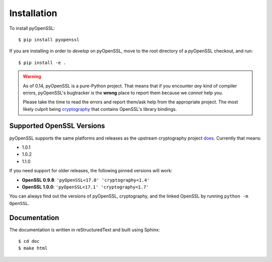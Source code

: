 Installation
============

To install pyOpenSSL::

  $ pip install pyopenssl

If you are installing in order to *develop* on pyOpenSSL, move to the root directory of a pyOpenSSL checkout, and run::

  $ pip install -e .


.. warning::

   As of 0.14, pyOpenSSL is a pure-Python project.
   That means that if you encounter *any* kind of compiler errors, pyOpenSSL's bugtracker is the **wrong** place to report them because we *cannot* help you.

   Please take the time to read the errors and report them/ask help from the appropriate project.
   The most likely culprit being `cryptography <https://cryptography.io/>`_ that contains OpenSSL's library bindings.


Supported OpenSSL Versions
--------------------------

pyOpenSSL supports the same platforms and releases as the upstream cryptography project `does <https://cryptography.io/en/latest/installation/#supported-platforms>`_.
Currently that means:

- 1.0.1
- 1.0.2
- 1.1.0

If you need support for older releases, the following pinned versions will work:

- **OpenSSL 0.9.8**: ``'pyOpenSSL<17.0' 'cryptography<1.4'``
- **OpenSSL 1.0.0**: ``'pyOpenSSL<17.1' 'cryptography<1.7'``

You can always find out the versions of pyOpenSSL, cryptography, and the linked OpenSSL by running ``python -m OpenSSL``.


Documentation
-------------

The documentation is written in reStructuredText and built using Sphinx::

  $ cd doc
  $ make html
